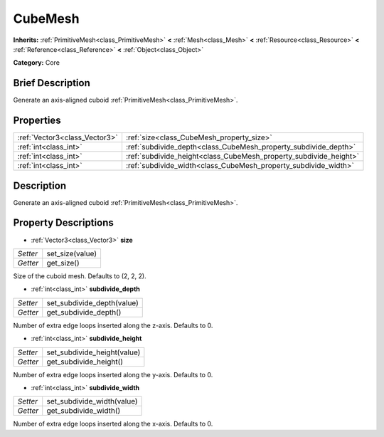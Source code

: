 .. Generated automatically by doc/tools/makerst.py in Godot's source tree.
.. DO NOT EDIT THIS FILE, but the CubeMesh.xml source instead.
.. The source is found in doc/classes or modules/<name>/doc_classes.

.. _class_CubeMesh:

CubeMesh
========

**Inherits:** :ref:`PrimitiveMesh<class_PrimitiveMesh>` **<** :ref:`Mesh<class_Mesh>` **<** :ref:`Resource<class_Resource>` **<** :ref:`Reference<class_Reference>` **<** :ref:`Object<class_Object>`

**Category:** Core

Brief Description
-----------------

Generate an axis-aligned cuboid :ref:`PrimitiveMesh<class_PrimitiveMesh>`.

Properties
----------

+-------------------------------+-------------------------------------------------------------------+
| :ref:`Vector3<class_Vector3>` | :ref:`size<class_CubeMesh_property_size>`                         |
+-------------------------------+-------------------------------------------------------------------+
| :ref:`int<class_int>`         | :ref:`subdivide_depth<class_CubeMesh_property_subdivide_depth>`   |
+-------------------------------+-------------------------------------------------------------------+
| :ref:`int<class_int>`         | :ref:`subdivide_height<class_CubeMesh_property_subdivide_height>` |
+-------------------------------+-------------------------------------------------------------------+
| :ref:`int<class_int>`         | :ref:`subdivide_width<class_CubeMesh_property_subdivide_width>`   |
+-------------------------------+-------------------------------------------------------------------+

Description
-----------

Generate an axis-aligned cuboid :ref:`PrimitiveMesh<class_PrimitiveMesh>`.

Property Descriptions
---------------------

.. _class_CubeMesh_property_size:

- :ref:`Vector3<class_Vector3>` **size**

+----------+-----------------+
| *Setter* | set_size(value) |
+----------+-----------------+
| *Getter* | get_size()      |
+----------+-----------------+

Size of the cuboid mesh. Defaults to (2, 2, 2).

.. _class_CubeMesh_property_subdivide_depth:

- :ref:`int<class_int>` **subdivide_depth**

+----------+----------------------------+
| *Setter* | set_subdivide_depth(value) |
+----------+----------------------------+
| *Getter* | get_subdivide_depth()      |
+----------+----------------------------+

Number of extra edge loops inserted along the z-axis. Defaults to 0.

.. _class_CubeMesh_property_subdivide_height:

- :ref:`int<class_int>` **subdivide_height**

+----------+-----------------------------+
| *Setter* | set_subdivide_height(value) |
+----------+-----------------------------+
| *Getter* | get_subdivide_height()      |
+----------+-----------------------------+

Number of extra edge loops inserted along the y-axis. Defaults to 0.

.. _class_CubeMesh_property_subdivide_width:

- :ref:`int<class_int>` **subdivide_width**

+----------+----------------------------+
| *Setter* | set_subdivide_width(value) |
+----------+----------------------------+
| *Getter* | get_subdivide_width()      |
+----------+----------------------------+

Number of extra edge loops inserted along the x-axis. Defaults to 0.

